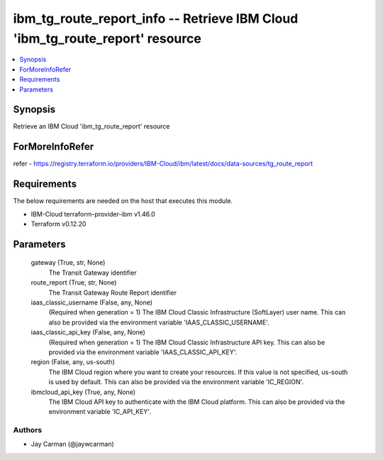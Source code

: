 
ibm_tg_route_report_info -- Retrieve IBM Cloud 'ibm_tg_route_report' resource
=============================================================================

.. contents::
   :local:
   :depth: 1


Synopsis
--------

Retrieve an IBM Cloud 'ibm_tg_route_report' resource


ForMoreInfoRefer
----------------
refer - https://registry.terraform.io/providers/IBM-Cloud/ibm/latest/docs/data-sources/tg_route_report

Requirements
------------
The below requirements are needed on the host that executes this module.

- IBM-Cloud terraform-provider-ibm v1.46.0
- Terraform v0.12.20



Parameters
----------

  gateway (True, str, None)
    The Transit Gateway identifier


  route_report (True, str, None)
    The Transit Gateway Route Report identifier


  iaas_classic_username (False, any, None)
    (Required when generation = 1) The IBM Cloud Classic Infrastructure (SoftLayer) user name. This can also be provided via the environment variable 'IAAS_CLASSIC_USERNAME'.


  iaas_classic_api_key (False, any, None)
    (Required when generation = 1) The IBM Cloud Classic Infrastructure API key. This can also be provided via the environment variable 'IAAS_CLASSIC_API_KEY'.


  region (False, any, us-south)
    The IBM Cloud region where you want to create your resources. If this value is not specified, us-south is used by default. This can also be provided via the environment variable 'IC_REGION'.


  ibmcloud_api_key (True, any, None)
    The IBM Cloud API key to authenticate with the IBM Cloud platform. This can also be provided via the environment variable 'IC_API_KEY'.













Authors
~~~~~~~

- Jay Carman (@jaywcarman)

